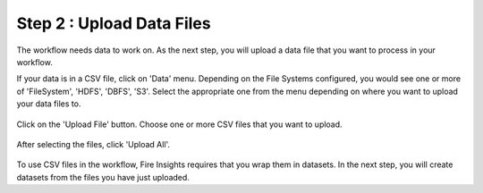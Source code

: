 Step 2 : Upload Data Files
===========================

The workflow needs data to work on. As the next step, you will upload a data file that you want to process in your workflow.

If your data is in a CSV file, click on 'Data' menu. Depending on the File Systems configured, you would see one or more of 'FileSystem', 'HDFS', 'DBFS', 'S3'. Select the appropriate one from the menu depending on where you want to upload your data files to.


.. figure:: ../../_assets/tutorials/quickstart/4.PNG
   :alt: Quickstart
   :width: 60%

Click on the 'Upload File' button. Choose one or more CSV files that you want to upload. 

.. figure:: ../../_assets/tutorials/quickstart/5.PNG
   :alt: Quickstart
   :width: 60%

After selecting the files, click 'Upload All'. 

.. figure:: ../../_assets/tutorials/quickstart/6.PNG
   :alt: Quickstart
   :width: 60%
   

To use CSV files in the workflow, Fire Insights requires that you wrap them in datasets. In the next step, you will create datasets from the files you have just uploaded.   
